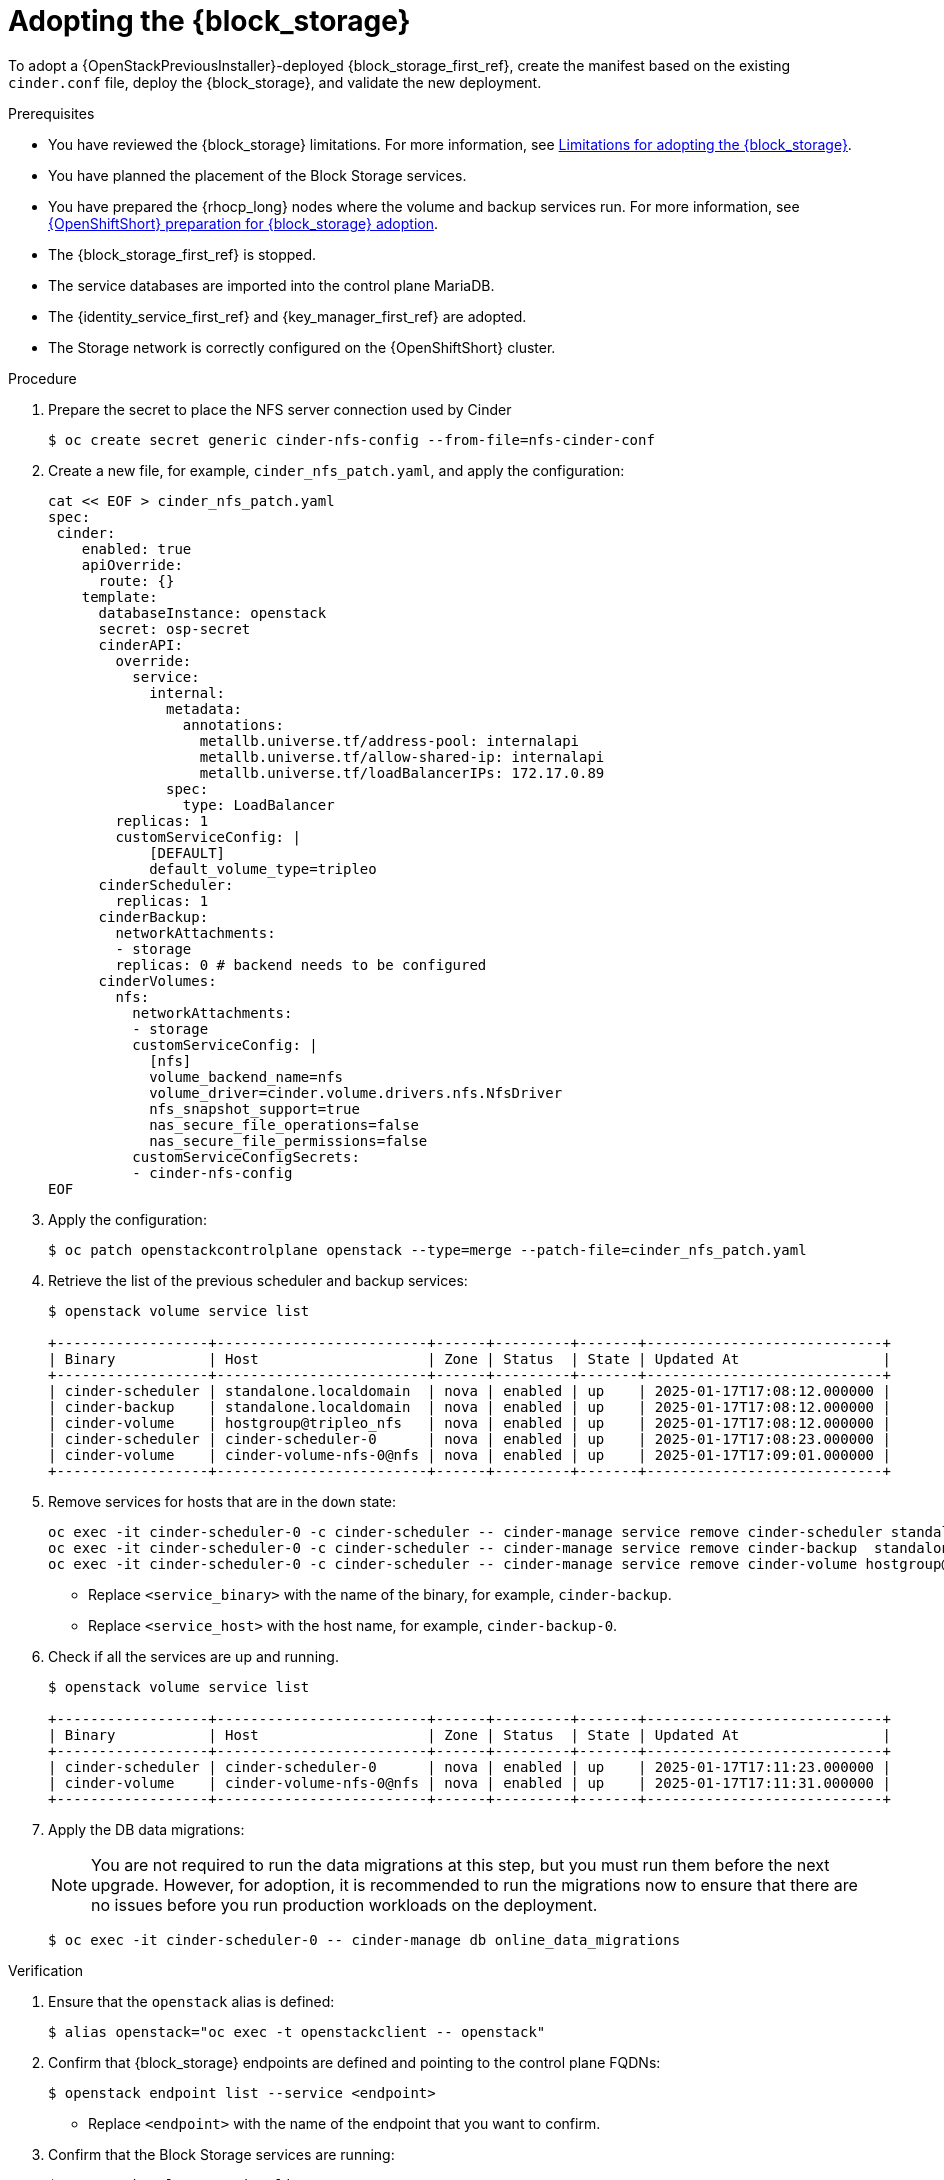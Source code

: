 [id="adopting-the-block-storage-service_{context}"]

= Adopting the {block_storage}

To adopt a {OpenStackPreviousInstaller}-deployed {block_storage_first_ref}, create the manifest based on the existing `cinder.conf` file, deploy the {block_storage}, and validate the new deployment.

.Prerequisites

* You have reviewed the {block_storage} limitations. For more information, see xref:block-storage-limitations_storage-requirements[Limitations for adopting the {block_storage}].
* You have planned the placement of the Block Storage services.
* You have prepared the {rhocp_long} nodes where the volume and backup services run. For more information, see xref:openshift-preparation-for-block-storage-adoption_storage-requirements[{OpenShiftShort} preparation for {block_storage} adoption].
* The {block_storage_first_ref} is stopped.
* The service databases are imported into the control plane MariaDB.
* The {identity_service_first_ref} and {key_manager_first_ref} are adopted.
* The Storage network is correctly configured on the {OpenShiftShort} cluster.

.Procedure
. Prepare the secret to place the NFS server connection used by Cinder
+
----
$ oc create secret generic cinder-nfs-config --from-file=nfs-cinder-conf
----

. Create a new file, for example, `cinder_nfs_patch.yaml`, and apply the configuration:
+
[source,yaml]
----
cat << EOF > cinder_nfs_patch.yaml
spec:
 cinder:
    enabled: true
    apiOverride:
      route: {}
    template:
      databaseInstance: openstack
      secret: osp-secret
      cinderAPI:
        override:
          service:
            internal:
              metadata:
                annotations:
                  metallb.universe.tf/address-pool: internalapi
                  metallb.universe.tf/allow-shared-ip: internalapi
                  metallb.universe.tf/loadBalancerIPs: 172.17.0.89
              spec:
                type: LoadBalancer
        replicas: 1
        customServiceConfig: |
            [DEFAULT]
            default_volume_type=tripleo
      cinderScheduler:
        replicas: 1
      cinderBackup:
        networkAttachments:
        - storage
        replicas: 0 # backend needs to be configured
      cinderVolumes:
        nfs:
          networkAttachments:
          - storage
          customServiceConfig: |
            [nfs]
            volume_backend_name=nfs
            volume_driver=cinder.volume.drivers.nfs.NfsDriver
            nfs_snapshot_support=true
            nas_secure_file_operations=false
            nas_secure_file_permissions=false
          customServiceConfigSecrets:
          - cinder-nfs-config
EOF
----
. Apply the configuration:
+
----
$ oc patch openstackcontrolplane openstack --type=merge --patch-file=cinder_nfs_patch.yaml
----


. Retrieve the list of the previous scheduler and backup services:
+
----
$ openstack volume service list

+------------------+-------------------------+------+---------+-------+----------------------------+
| Binary           | Host                    | Zone | Status  | State | Updated At                 |
+------------------+-------------------------+------+---------+-------+----------------------------+
| cinder-scheduler | standalone.localdomain  | nova | enabled | up    | 2025-01-17T17:08:12.000000 |
| cinder-backup    | standalone.localdomain  | nova | enabled | up    | 2025-01-17T17:08:12.000000 |
| cinder-volume    | hostgroup@tripleo_nfs   | nova | enabled | up    | 2025-01-17T17:08:12.000000 |
| cinder-scheduler | cinder-scheduler-0      | nova | enabled | up    | 2025-01-17T17:08:23.000000 |
| cinder-volume    | cinder-volume-nfs-0@nfs | nova | enabled | up    | 2025-01-17T17:09:01.000000 |
+------------------+-------------------------+------+---------+-------+----------------------------+
----

. Remove services for hosts that are in the `down` state:
+
----
oc exec -it cinder-scheduler-0 -c cinder-scheduler -- cinder-manage service remove cinder-scheduler standalone.localdomain
oc exec -it cinder-scheduler-0 -c cinder-scheduler -- cinder-manage service remove cinder-backup  standalone.localdomain
oc exec -it cinder-scheduler-0 -c cinder-scheduler -- cinder-manage service remove cinder-volume hostgroup@tripleo_nfs
----
+
* Replace `<service_binary>` with the name of the binary, for example, `cinder-backup`.
* Replace `<service_host>` with the host name, for example, `cinder-backup-0`.
+

. Check if all the services are up and running.
+
----
$ openstack volume service list

+------------------+-------------------------+------+---------+-------+----------------------------+
| Binary           | Host                    | Zone | Status  | State | Updated At                 |
+------------------+-------------------------+------+---------+-------+----------------------------+
| cinder-scheduler | cinder-scheduler-0      | nova | enabled | up    | 2025-01-17T17:11:23.000000 |
| cinder-volume    | cinder-volume-nfs-0@nfs | nova | enabled | up    | 2025-01-17T17:11:31.000000 |
+------------------+-------------------------+------+---------+-------+----------------------------+
----

. Apply the DB data migrations:
+
[NOTE]
====
You are not required to run the data migrations at this step, but you must run them before the next upgrade. However, for adoption, it is recommended to run the migrations now to ensure that there are no issues before you run production workloads on the deployment.
====
+
----
$ oc exec -it cinder-scheduler-0 -- cinder-manage db online_data_migrations
----

.Verification

. Ensure that the `openstack` alias is defined:
+
----
$ alias openstack="oc exec -t openstackclient -- openstack"
----

. Confirm that {block_storage} endpoints are defined and pointing to the control plane FQDNs:
+
----
$ openstack endpoint list --service <endpoint>
----
+
* Replace `<endpoint>` with the name of the endpoint that you want to confirm.

. Confirm that the Block Storage services are running:
+
----
$ openstack volume service list
----
+
[NOTE]
Cinder API services do not appear in the list. However, if you get a response from the `openstack volume service list` command, that means at least one of the cinder API services is running.

. Confirm that you have your previous volume types, volumes, snapshots, and backups:
+
----
$ openstack volume type list
$ openstack volume list
$ openstack volume snapshot list
$ openstack volume backup list
----

. To confirm that the configuration is working, perform the following steps:

.. Create a volume from an image to check that the connection to {image_service_first_ref} is working:
+
----
$ openstack volume create --image cirros --bootable --size 1 disk_new
----
